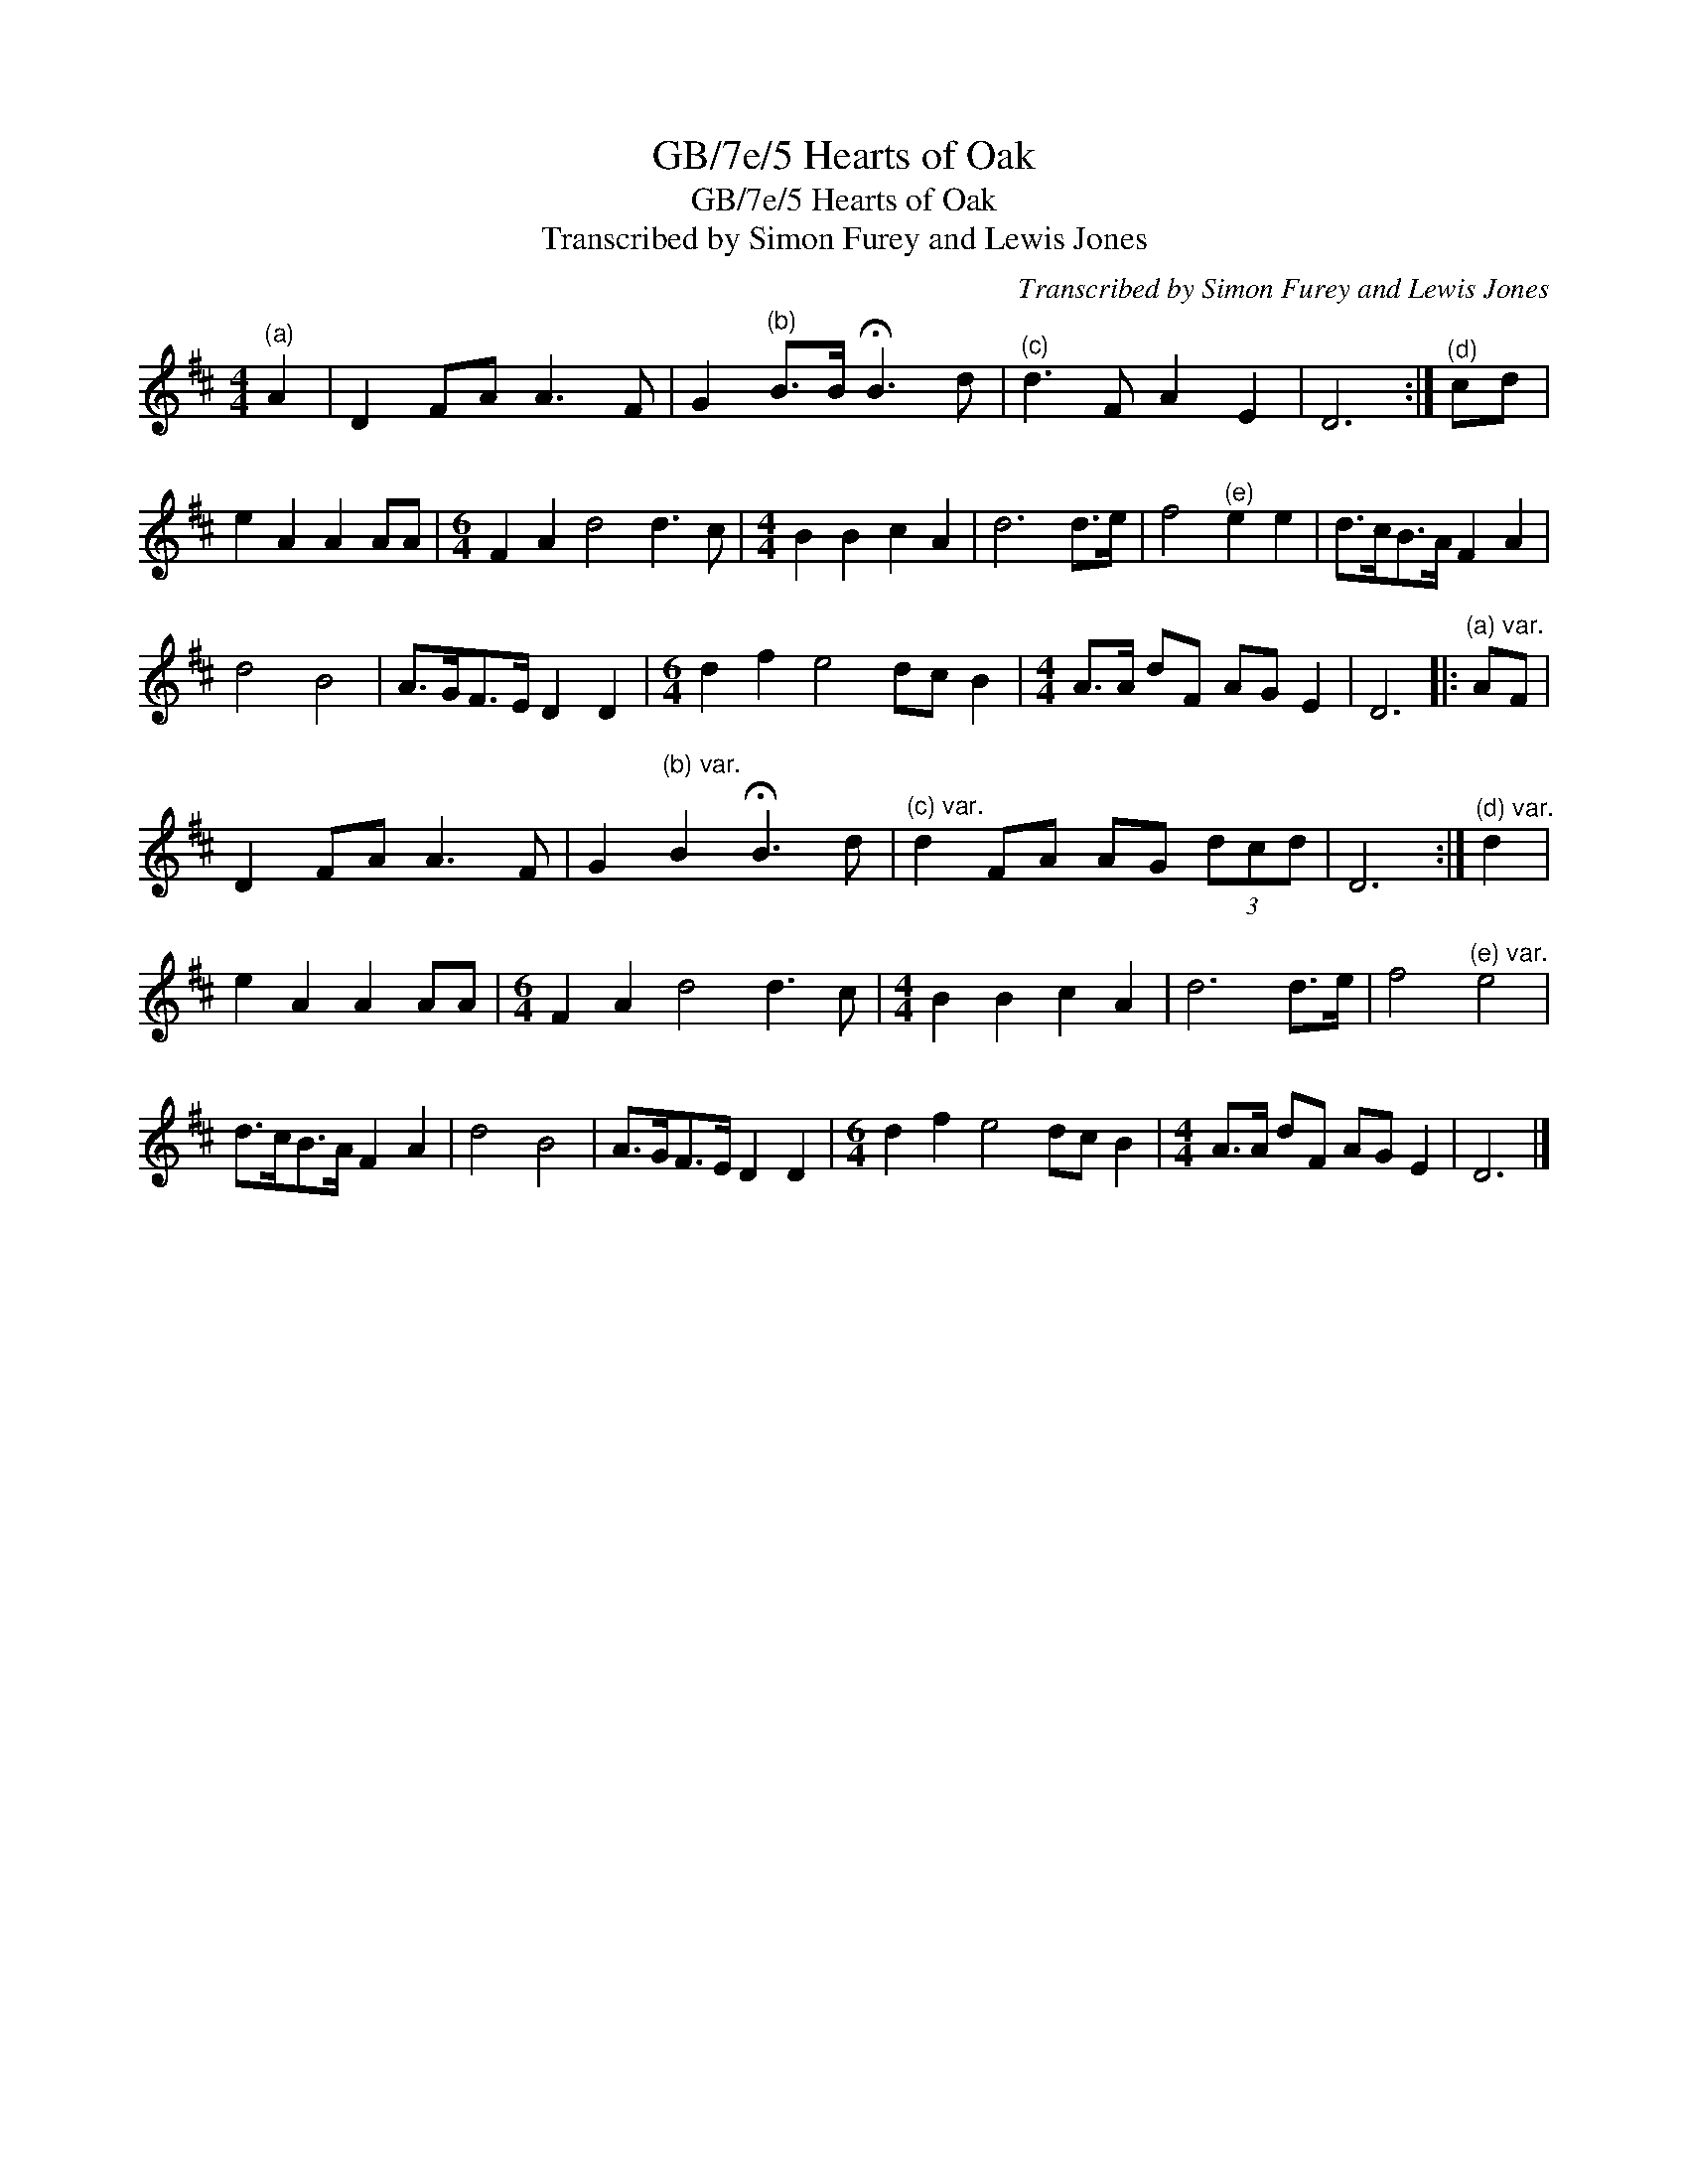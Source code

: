 X:1
T:GB/7e/5 Hearts of Oak
T:GB/7e/5 Hearts of Oak
T:Transcribed by Simon Furey and Lewis Jones
C:Transcribed by Simon Furey and Lewis Jones
L:1/8
M:4/4
K:D
V:1 treble 
V:1
"^(a)" A2 | D2 FA A3 F | G2"^(b)" B>B !fermata!B3 d |"^(c)" d3 F A2 E2 | D6 :|"^(d)" cd | %6
 e2 A2 A2 AA |[M:6/4] F2 A2 d4 d3 c |[M:4/4] B2 B2 c2 A2 | d6 d>e | f4"^(e)" e2 e2 | d>cB>A F2 A2 | %12
 d4 B4 | A>GF>E D2 D2 |[M:6/4] d2 f2 e4 dc B2 |[M:4/4] A>A dF AG E2 | D6 |:"^(a) var." AF | %18
 D2 FA A3 F | G2"^(b) var." B2 !fermata!B3 d |"^(c) var." d2 FA AG (3dcd | D6 :|"^(d) var." d2 | %23
 e2 A2 A2 AA |[M:6/4] F2 A2 d4 d3 c |[M:4/4] B2 B2 c2 A2 | d6 d>e | f4"^(e) var." e4 | %28
 d>cB>A F2 A2 | d4 B4 | A>GF>E D2 D2 |[M:6/4] d2 f2 e4 dc B2 |[M:4/4] A>A dF AG E2 | D6 |] %34


